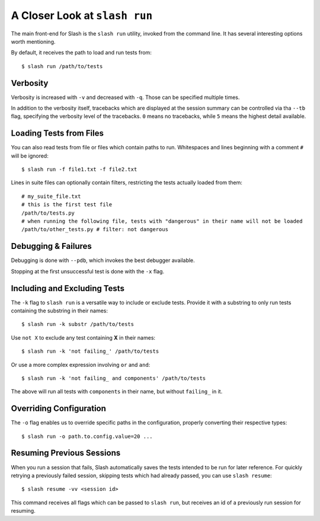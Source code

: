 .. _slash_run:

A Closer Look at ``slash run``
==============================

The main front-end for Slash is the ``slash run`` utility, invoked from the command line. It has several interesting options worth mentioning.

By default, it receives the path to load and run tests from::

  $ slash run /path/to/tests

Verbosity
---------

Verbosity is increased with ``-v`` and decreased with ``-q``. Those can be specified multiple times.

In addition to the verbosity itself, tracebacks which are displayed at the session summary can be controlled via tha ``--tb`` flag, specifying the verbosity level of the tracebacks. ``0`` means no tracebacks, while ``5`` means the highest detail available.

.. seealso:: :ref:`logging`

Loading Tests from Files
------------------------

You can also read tests from file or files which contain paths to run. Whitespaces and lines beginning with a comment ``#`` will be ignored::

  $ slash run -f file1.txt -f file2.txt

Lines in suite files can optionally contain filters, restricting the tests actually loaded from them::

  # my_suite_file.txt
  # this is the first test file
  /path/to/tests.py
  # when running the following file, tests with "dangerous" in their name will not be loaded
  /path/to/other_tests.py # filter: not dangerous

.. seealso:: The filter syntax is exactly like ``-k`` described below

Debugging & Failures
--------------------

Debugging is done with ``--pdb``, which invokes the best debugger available.

Stopping at the first unsuccessful test is done with the ``-x`` flag.


.. seealso:: :ref:`exceptions`



Including and Excluding Tests
-----------------------------

The ``-k`` flag to ``slash run`` is a versatile way to include or exclude tests. Provide it with a substring to only run tests containing the substring in their names::

  $ slash run -k substr /path/to/tests

Use ``not X`` to exclude any test containing **X** in their names::

  $ slash run -k 'not failing_' /path/to/tests

Or use a more complex expression involving ``or`` and ``and``::

  $ slash run -k 'not failing_ and components' /path/to/tests

The above will run all tests with ``components`` in their name, but without ``failing_`` in it.

Overriding Configuration
------------------------

The ``-o`` flag enables us to override specific paths in the configuration, properly converting their respective types::

  $ slash run -o path.to.config.value=20 ...



.. seealso:: configuration


Resuming Previous Sessions
--------------------------

When you run a session that fails, Slash automatically saves the tests intended to be run for later reference. For quickly retrying a previously failed session, skipping tests which had already passed, you can use ``slash resume``::

  $ slash resume -vv <session id>

This command receives all flags which can be passed to ``slash run``, but receives an id of a previously run session for resuming.

